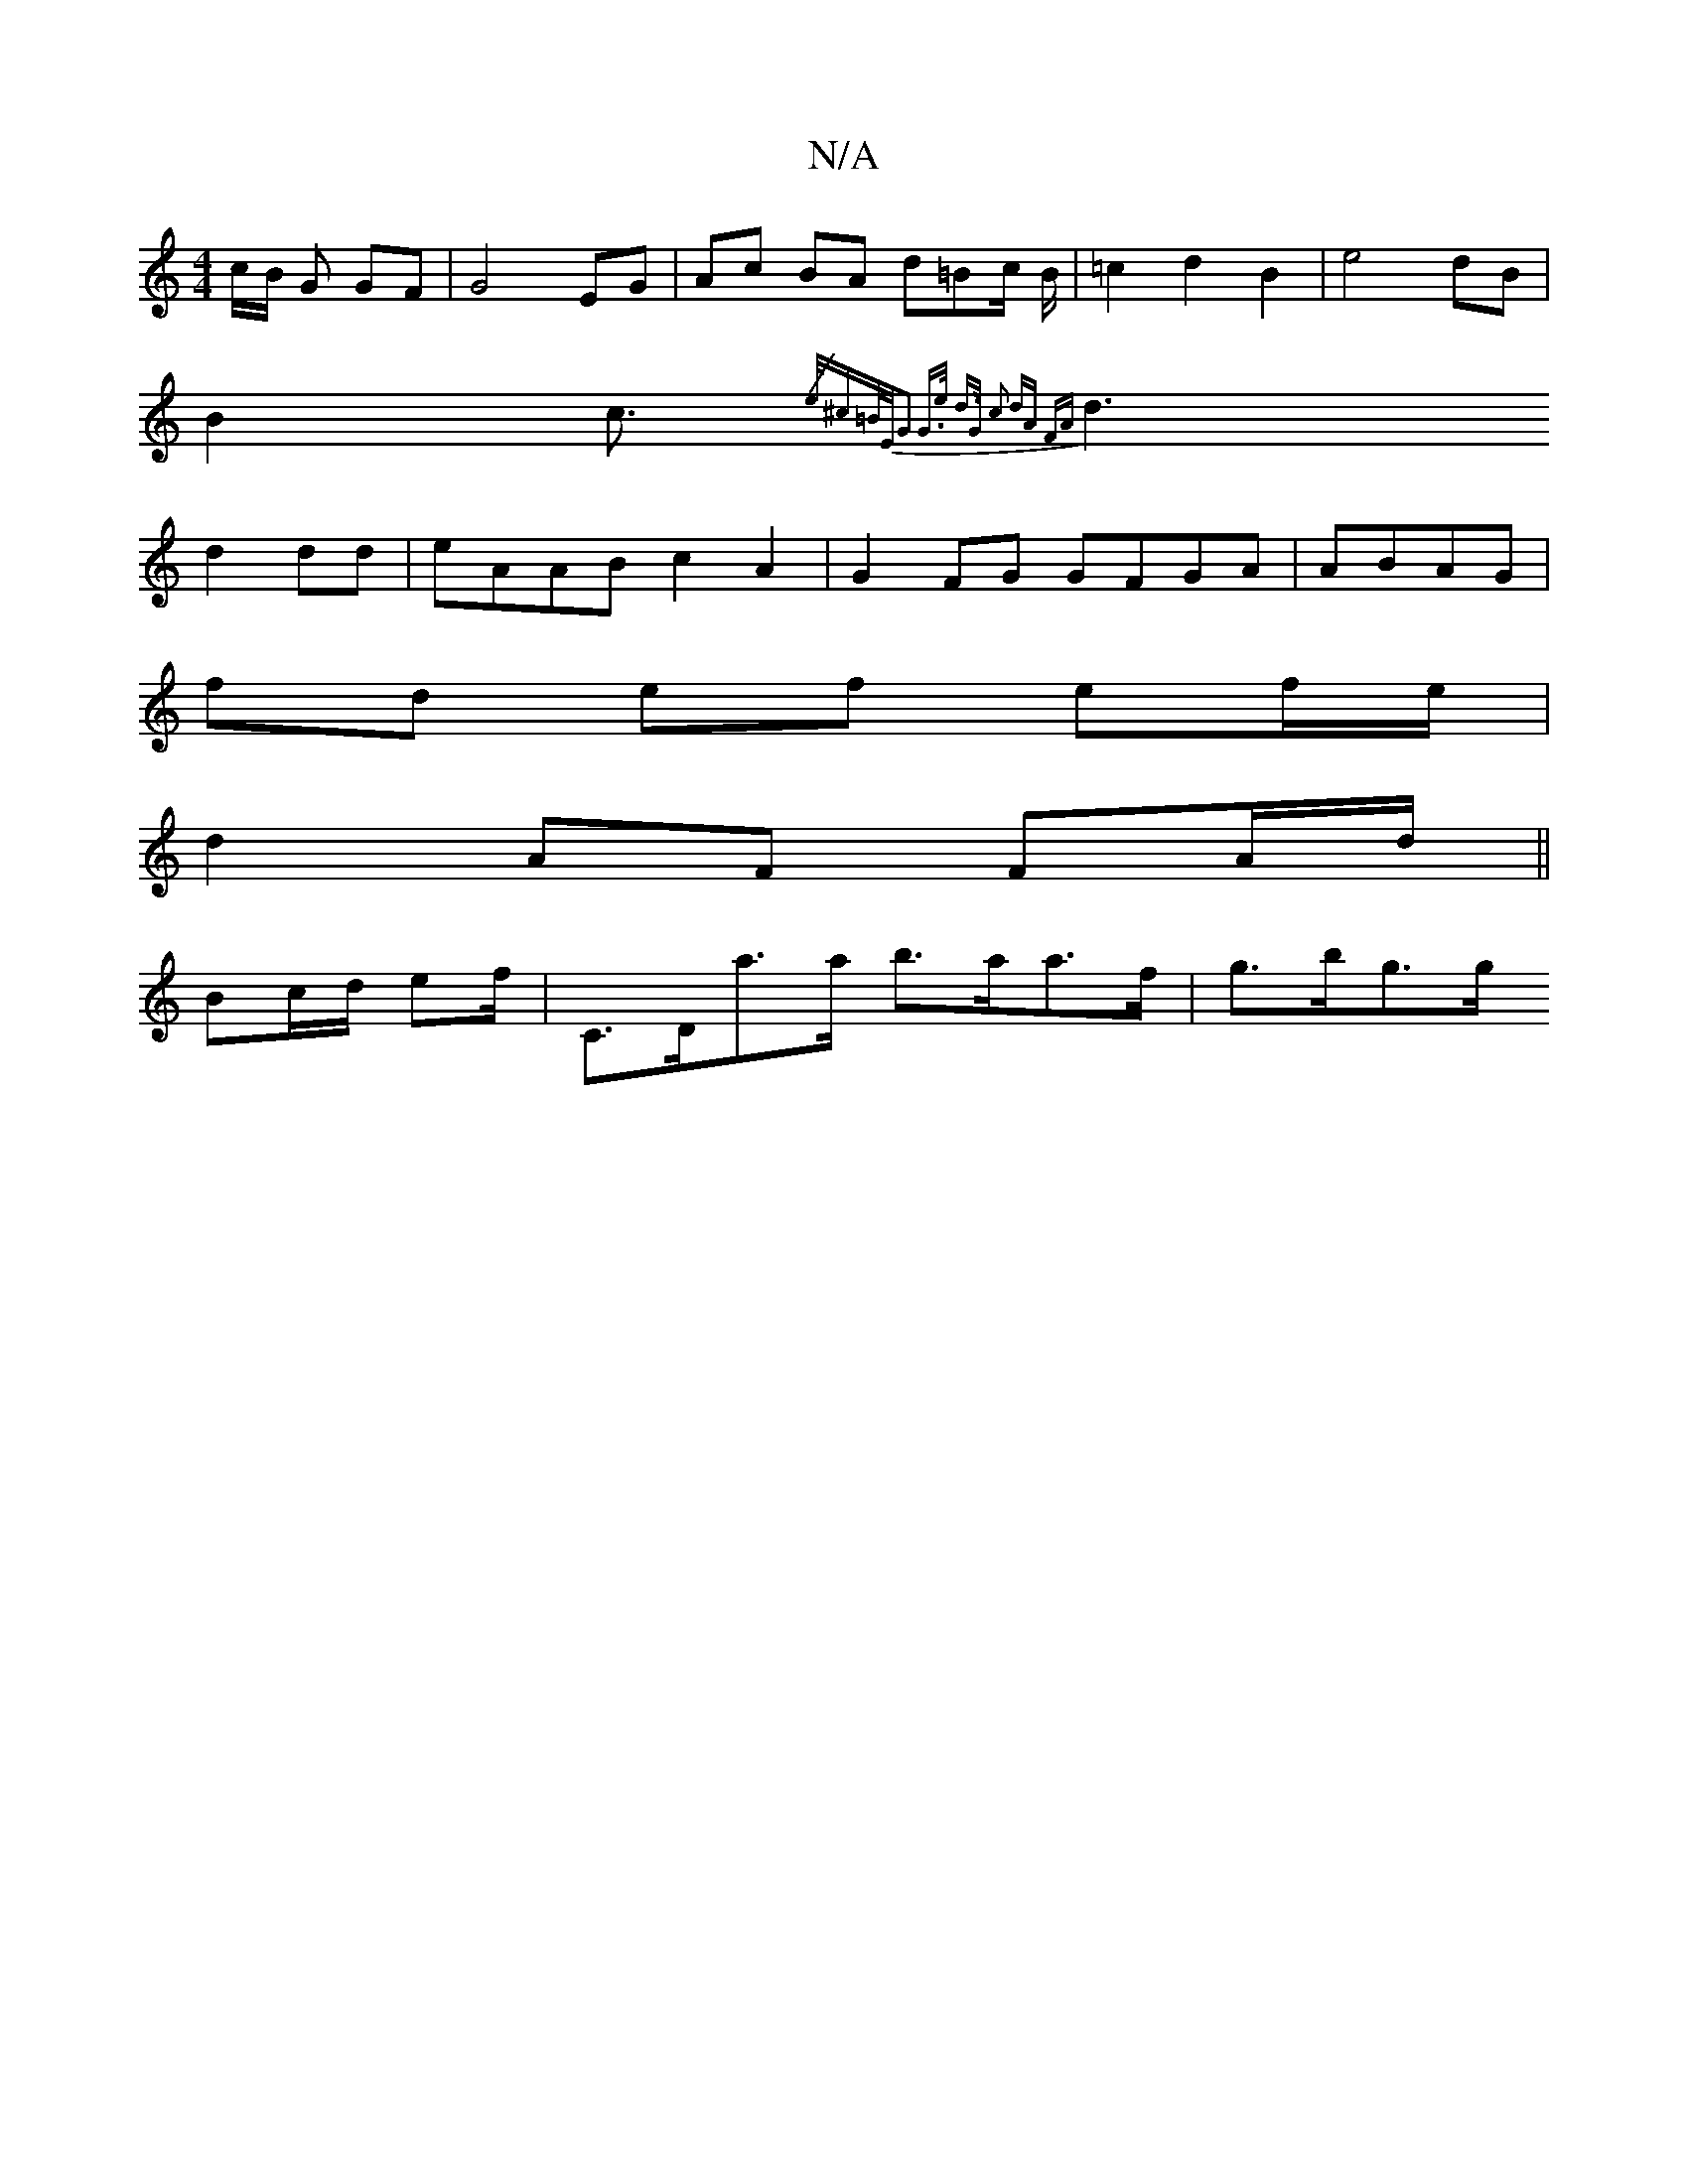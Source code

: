 X:1
T:N/A
M:4/4
R:N/A
K:Cmajor
c/2B/2 G GF | G4 EG | Ac BA d=Bc/2 B/2|=c2 d2 B2|e4 dB|
B2 c3/2{/e/2)^c=B/E/|G2 G>e | d>G c2 dA FA-|
d3 d2 dd |eAAB c2A2|G2FG GFGA|ABAG |
fd ef ef/e/ |
d2 AF FA/d/||
Bc/d/ ef/ | C>Da>a b>aa>f | g>bg>g